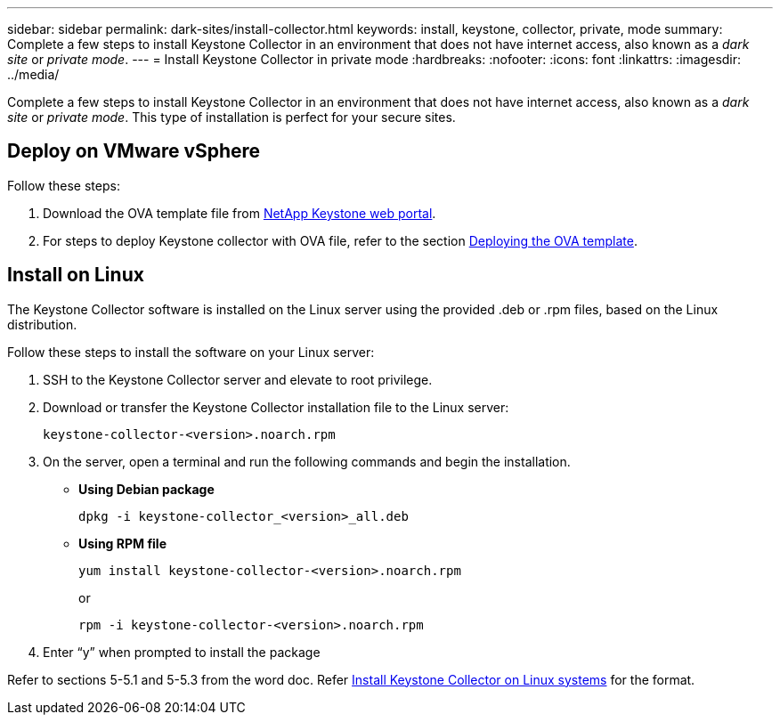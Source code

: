 ---
sidebar: sidebar
permalink: dark-sites/install-collector.html
keywords: install, keystone, collector, private, mode
summary: Complete a few steps to install Keystone Collector in an environment that does not have internet access, also known as a _dark site_ or _private mode_.
---
= Install Keystone Collector in private mode
:hardbreaks:
:nofooter:
:icons: font
:linkattrs:
:imagesdir: ../media/

[.lead]
Complete a few steps to install Keystone Collector in an environment that does not have internet access, also known as a _dark site_ or _private mode_. This type of installation is perfect for your secure sites.

== Deploy on VMware vSphere

Follow these steps:

. Download the OVA template file from https://keystone.netapp.com/downloads/KeystoneCollector-latest.ova[NetApp Keystone web portal].
. For steps to deploy Keystone collector with OVA file, refer to the section https://docs.netapp.com/us-en/keystone-staas/installation/vapp-installation.html#deploying-the-ova-template[Deploying the OVA template].

== Install on Linux
The Keystone Collector software is installed on the Linux server using the provided .deb or .rpm files, based on the Linux distribution.

Follow these steps to install the software on your Linux server:

. SSH to the Keystone Collector server and elevate to root privilege.
. Download or transfer the Keystone Collector installation file to the Linux server:
+
`keystone-collector-<version>.noarch.rpm`
. On the server, open a terminal and run the following commands and begin the installation.
** *Using Debian package*
+
`dpkg -i keystone-collector_<version>_all.deb`
** *Using RPM file*
+
`yum install keystone-collector-<version>.noarch.rpm`
+
or
+
`rpm -i keystone-collector-<version>.noarch.rpm`

. Enter “y” when prompted to install the package

Refer to sections 5-5.1 and 5-5.3 from the word doc.
Refer link:https://docs.netapp.com/us-en/keystone-staas/installation/linux-installation.html[Install Keystone Collector on Linux systems] for the format.




